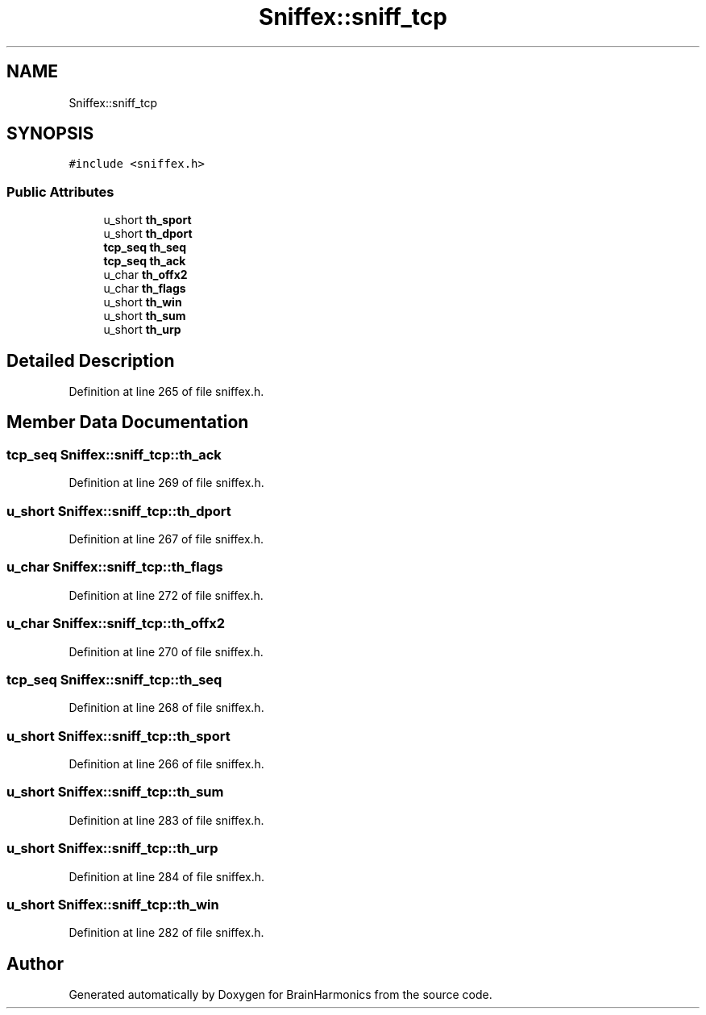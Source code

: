 .TH "Sniffex::sniff_tcp" 3 "Tue Oct 10 2017" "Version 0.1" "BrainHarmonics" \" -*- nroff -*-
.ad l
.nh
.SH NAME
Sniffex::sniff_tcp
.SH SYNOPSIS
.br
.PP
.PP
\fC#include <sniffex\&.h>\fP
.SS "Public Attributes"

.in +1c
.ti -1c
.RI "u_short \fBth_sport\fP"
.br
.ti -1c
.RI "u_short \fBth_dport\fP"
.br
.ti -1c
.RI "\fBtcp_seq\fP \fBth_seq\fP"
.br
.ti -1c
.RI "\fBtcp_seq\fP \fBth_ack\fP"
.br
.ti -1c
.RI "u_char \fBth_offx2\fP"
.br
.ti -1c
.RI "u_char \fBth_flags\fP"
.br
.ti -1c
.RI "u_short \fBth_win\fP"
.br
.ti -1c
.RI "u_short \fBth_sum\fP"
.br
.ti -1c
.RI "u_short \fBth_urp\fP"
.br
.in -1c
.SH "Detailed Description"
.PP 
Definition at line 265 of file sniffex\&.h\&.
.SH "Member Data Documentation"
.PP 
.SS "\fBtcp_seq\fP Sniffex::sniff_tcp::th_ack"

.PP
Definition at line 269 of file sniffex\&.h\&.
.SS "u_short Sniffex::sniff_tcp::th_dport"

.PP
Definition at line 267 of file sniffex\&.h\&.
.SS "u_char Sniffex::sniff_tcp::th_flags"

.PP
Definition at line 272 of file sniffex\&.h\&.
.SS "u_char Sniffex::sniff_tcp::th_offx2"

.PP
Definition at line 270 of file sniffex\&.h\&.
.SS "\fBtcp_seq\fP Sniffex::sniff_tcp::th_seq"

.PP
Definition at line 268 of file sniffex\&.h\&.
.SS "u_short Sniffex::sniff_tcp::th_sport"

.PP
Definition at line 266 of file sniffex\&.h\&.
.SS "u_short Sniffex::sniff_tcp::th_sum"

.PP
Definition at line 283 of file sniffex\&.h\&.
.SS "u_short Sniffex::sniff_tcp::th_urp"

.PP
Definition at line 284 of file sniffex\&.h\&.
.SS "u_short Sniffex::sniff_tcp::th_win"

.PP
Definition at line 282 of file sniffex\&.h\&.

.SH "Author"
.PP 
Generated automatically by Doxygen for BrainHarmonics from the source code\&.
